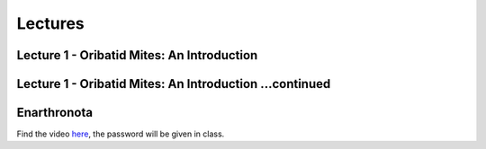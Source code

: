 .. _lectures:
Lectures
========


Lecture 1 - Oribatid Mites: An Introduction
^^^^^^^^^^^^^^^^^^^^^^^^^^^^^^^^^^^^^^^^^^^^
.. raw:: html

   <video width="560" height="315" controls>
       <source src="https://studip.uni-goettingen.de/plugins.php/mediacastplugin/media/check/76b4e0f6a4ebc18189a6712661d0adcf/31972438ac4c32ecddb13695540490af/127?v=L01.1-Oribatid_Mites-an_intr.mp4" type="video/mp4">
       Your browser does not support the video tag.
   </video>

Lecture 1 - Oribatid Mites: An Introduction ...continued
^^^^^^^^^^^^^^^^^^^^^^^^^^^^^^^^^^^^^^^^^^^^^^^^^^^^^^^^
.. raw:: html

   <video width="560" height="315" controls>
       <source src="https://studip.uni-goettingen.de/plugins.php/mediacastplugin/media/check/76b4e0f6a4ebc18189a6712661d0adcf/0c8e9b12398209939b6ec6b4e71b13e5/127?v=L01.2-Oribatid_Mites-an_intr.mp4" type="video/mp4">
       Your browser does not support the video tag.
   </video>


Enarthronota
^^^^^^^^^^^^
Find the video `here <https://owncloud.gwdg.de/index.php/s/yK5sSWvgYnb6Vmr>`_, the password will be given in class.
